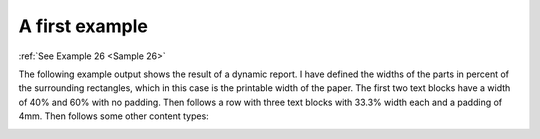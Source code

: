 
A first example
===============

:ref:`See Example 26 <Sample 26>`

The following example output shows the result of a dynamic report. I have defined the widths of the parts in
percent of the surrounding rectangles, which in this case is the printable width of the paper.
The first two text blocks have a width of 40% and 60% with no padding. Then follows a row with three
text blocks with 33.3% width each and a padding of 4mm. Then follows some other content types:

.. image:: images/figure_01.png

